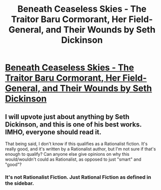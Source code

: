 #+TITLE: Beneath Ceaseless Skies - The Traitor Baru Cormorant, Her Field-General, and Their Wounds by Seth Dickinson

* [[http://www.beneath-ceaseless-skies.com/stories/the-traitor-baru-cormorant-her-field-general-and-their-wounds-by-seth-dickinson/][Beneath Ceaseless Skies - The Traitor Baru Cormorant, Her Field-General, and Their Wounds by Seth Dickinson]]
:PROPERTIES:
:Author: Haiy
:Score: 6
:DateUnix: 1441309297.0
:DateShort: 2015-Sep-04
:END:

** I will upvote just about anything by Seth Dickinson, and this is one of his best works. IMHO, everyone should read it.

That being said, I don't know if this qualifies as a Rationalist fiction. It's really good, and it's written by a Rationalist author, but I'm not sure if that's enough to qualify? Can anyone else give opinions on why this would/wouldn't could as Rationalist, as opposed to just "smart" and "good"?
:PROPERTIES:
:Author: embrodski
:Score: 1
:DateUnix: 1441313404.0
:DateShort: 2015-Sep-04
:END:

*** It's not Rationalist Fiction. Just Rational Fiction as defined in the sidebar.
:PROPERTIES:
:Author: Haiy
:Score: 1
:DateUnix: 1441313920.0
:DateShort: 2015-Sep-04
:END:
